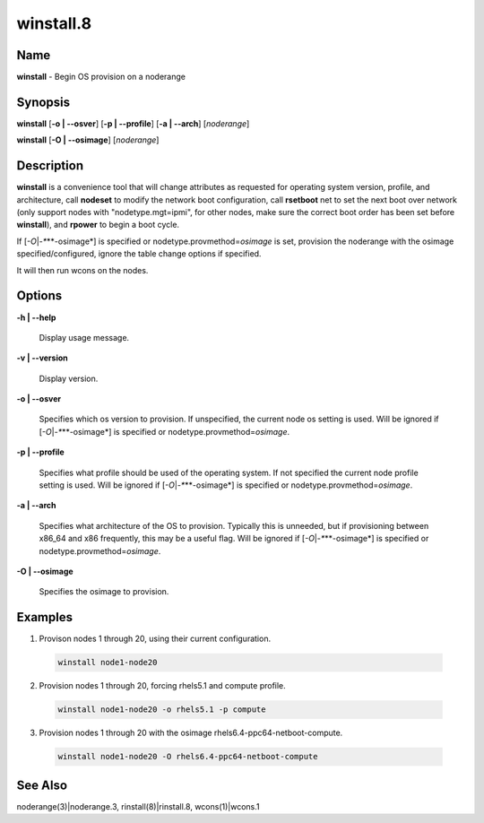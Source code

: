 
##########
winstall.8
##########

.. highlight:: perl


****
Name
****


\ **winstall**\  - Begin OS provision on a noderange


****************
\ **Synopsis**\ 
****************


\ **winstall**\  [\ **-o | -**\ **-osver**\ ] [\ **-p | -**\ **-profile**\ ] [\ **-a | -**\ **-arch**\ ] [\ *noderange*\ ]

\ **winstall**\  [\ **-O | -**\ **-osimage**\ ] [\ *noderange*\ ]


*******************
\ **Description**\ 
*******************


\ **winstall**\  is a convenience tool that will change attributes as requested for operating system version, profile, and architecture, call \ **nodeset**\  to modify the network boot configuration, call \ **rsetboot**\  net to set the next boot over network (only support nodes
with "nodetype.mgt=ipmi", for other nodes, make sure the correct boot order has been set before \ **winstall**\ ), and \ **rpower**\  to begin a boot cycle.

If [\ *-O*\ |\ *-**\ **-osimage*\ ] is specified or nodetype.provmethod=\ *osimage*\  is set, provision the noderange with the osimage specified/configured, ignore the table change options if specified.

It  will then run wcons on the nodes.


***************
\ **Options**\ 
***************



\ **-h | -**\ **-help**\ 
 
 Display usage message.
 


\ **-v | -**\ **-version**\ 
 
 Display version.
 


\ **-o | -**\ **-osver**\ 
 
 Specifies which os version to provision.  If unspecified, the current node os setting is used. Will be ignored if [\ *-O*\ |\ *-**\ **-osimage*\ ] is specified or nodetype.provmethod=\ *osimage*\ .
 


\ **-p | -**\ **-profile**\ 
 
 Specifies what profile should be used of the operating system.  If not specified the current node profile setting is used. Will be ignored if [\ *-O*\ |\ *-**\ **-osimage*\ ] is specified or nodetype.provmethod=\ *osimage*\ .
 


\ **-a | -**\ **-arch**\ 
 
 Specifies what architecture of the OS to provision.  Typically this is unneeded, but if provisioning between x86_64 and x86 frequently, this may be a useful flag. Will be ignored if [\ *-O*\ |\ *-**\ **-osimage*\ ] is specified or nodetype.provmethod=\ *osimage*\ .
 


\ **-O | -**\ **-osimage**\ 
 
 Specifies the osimage to provision.
 



****************
\ **Examples**\ 
****************



1. Provison nodes 1 through 20, using their current configuration.
 
 
 .. code-block:: perl
 
   winstall node1-node20
 
 


2. Provision nodes 1 through 20, forcing rhels5.1 and compute profile.
 
 
 .. code-block:: perl
 
   winstall node1-node20 -o rhels5.1 -p compute
 
 


3. Provision nodes 1 through 20 with the osimage rhels6.4-ppc64-netboot-compute.
 
 
 .. code-block:: perl
 
   winstall node1-node20 -O rhels6.4-ppc64-netboot-compute
 
 



************************
\ **See**\  \ **Also**\ 
************************


noderange(3)|noderange.3, rinstall(8)|rinstall.8, wcons(1)|wcons.1

